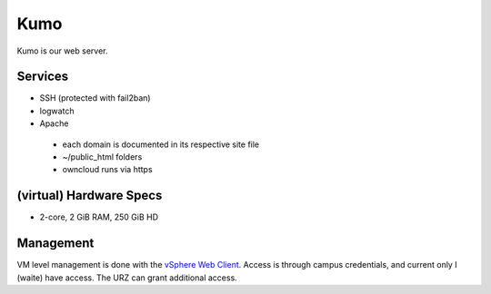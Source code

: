 .. -*- mode: rst; fill-column: 79 -*-
.. ex: set sts=4 ts=4 sw=4 et tw=79:

****
Kumo
****
Kumo is our web server. 

Services
========
* SSH (protected with fail2ban)
* logwatch
* Apache
 - each domain is documented in its respective site file
 - ~/public_html folders
 - owncloud runs via https

(virtual) Hardware Specs
========================
* 2-core, 2 GiB RAM, 250 GiB HD

Management
==========
VM level management is done with the `vSphere Web Client`_. Access is through campus
credentials, and current only I (waite) have access. The URZ can grant additional access.

.. _vSphere Web Client: https://vcenter.urz.uni-magdeburg.de:9443/vsphere-client/

